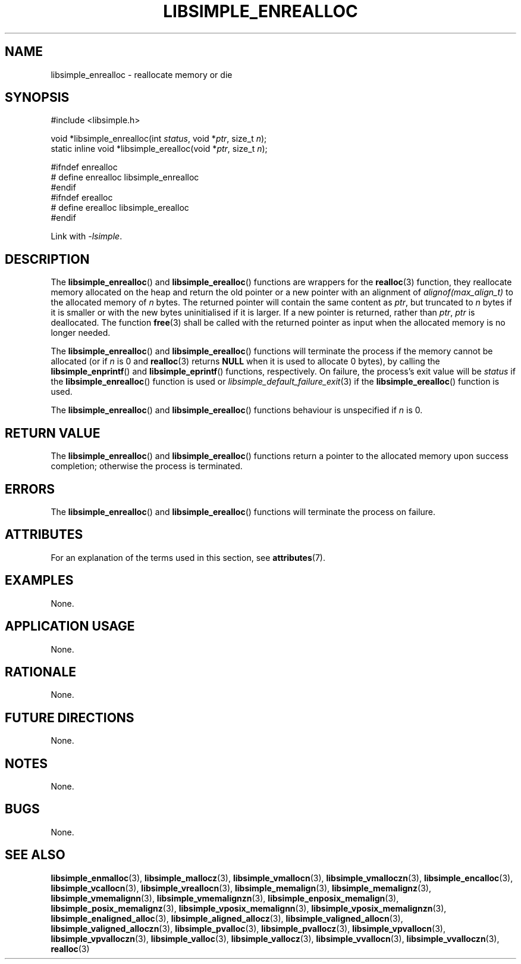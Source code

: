 .TH LIBSIMPLE_ENREALLOC 3 2018-11-03 libsimple
.SH NAME
libsimple_enrealloc \- reallocate memory or die
.SH SYNOPSIS
.nf
#include <libsimple.h>

void *libsimple_enrealloc(int \fIstatus\fP, void *\fIptr\fP, size_t \fIn\fP);
static inline void *libsimple_erealloc(void *\fIptr\fP, size_t \fIn\fP);

#ifndef enrealloc
# define enrealloc libsimple_enrealloc
#endif
#ifndef erealloc
# define erealloc libsimple_erealloc
#endif
.fi
.PP
Link with
.IR \-lsimple .
.SH DESCRIPTION
The
.BR libsimple_enrealloc ()
and
.BR libsimple_erealloc ()
functions are wrappers for the
.BR realloc (3)
function, they reallocate memory allocated on the
heap and return the old pointer or a new pointer
with an alignment of
.I alignof(max_align_t)
to the allocated memory of
.I n
bytes. The returned pointer will contain the
same content as
.IR ptr ,
but truncated to
.I n
bytes if it is smaller or with the new bytes
uninitialised if it is larger. If a new pointer
is returned, rather than
.IR ptr ,
.I ptr
is deallocated. The function
.BR free (3)
shall be called with the returned pointer as
input when the allocated memory is no longer needed.
.PP
The
.BR libsimple_enrealloc ()
and
.BR libsimple_erealloc ()
functions will terminate the process if the memory
cannot be allocated (or if
.I n
is 0 and
.BR realloc (3)
returns
.B NULL
when it is used to allocate 0 bytes), by calling the
.BR libsimple_enprintf ()
and
.BR libsimple_eprintf ()
functions, respectively.
On failure, the process's exit value will be
.I status
if the
.BR libsimple_enrealloc ()
function is used or
.IR libsimple_default_failure_exit (3)
if the
.BR libsimple_erealloc ()
function is used.
.PP
The
.BR libsimple_enrealloc ()
and
.BR libsimple_erealloc ()
functions behaviour is unspecified if
.I n
is 0.
.SH RETURN VALUE
The
.BR libsimple_enrealloc ()
and
.BR libsimple_erealloc ()
functions return a pointer to the allocated memory
upon success completion; otherwise the process is terminated.
.SH ERRORS
The
.BR libsimple_enrealloc ()
and
.BR libsimple_erealloc ()
functions will terminate the process on failure.
.SH ATTRIBUTES
For an explanation of the terms used in this section, see
.BR attributes (7).
.TS
allbox;
lb lb lb
l l l.
Interface	Attribute	Value
T{
.BR libsimple_enrealloc (),
.br
.BR libsimple_erealloc ()
T}	Thread safety	MT-Safe
T{
.BR libsimple_enrealloc (),
.br
.BR libsimple_erealloc ()
T}	Async-signal safety	AS-Safe
T{
.BR libsimple_enrealloc (),
.br
.BR libsimple_erealloc ()
T}	Async-cancel safety	AC-Safe
.TE
.SH EXAMPLES
None.
.SH APPLICATION USAGE
None.
.SH RATIONALE
None.
.SH FUTURE DIRECTIONS
None.
.SH NOTES
None.
.SH BUGS
None.
.SH SEE ALSO
.BR libsimple_enmalloc (3),
.BR libsimple_mallocz (3),
.BR libsimple_vmallocn (3),
.BR libsimple_vmalloczn (3),
.BR libsimple_encalloc (3),
.BR libsimple_vcallocn (3),
.BR libsimple_vreallocn (3),
.BR libsimple_memalign (3),
.BR libsimple_memalignz (3),
.BR libsimple_vmemalignn (3),
.BR libsimple_vmemalignzn (3),
.BR libsimple_enposix_memalign (3),
.BR libsimple_posix_memalignz (3),
.BR libsimple_vposix_memalignn (3),
.BR libsimple_vposix_memalignzn (3),
.BR libsimple_enaligned_alloc (3),
.BR libsimple_aligned_allocz (3),
.BR libsimple_valigned_allocn (3),
.BR libsimple_valigned_alloczn (3),
.BR libsimple_pvalloc (3),
.BR libsimple_pvallocz (3),
.BR libsimple_vpvallocn (3),
.BR libsimple_vpvalloczn (3),
.BR libsimple_valloc (3),
.BR libsimple_vallocz (3),
.BR libsimple_vvallocn (3),
.BR libsimple_vvalloczn (3),
.BR realloc (3)
